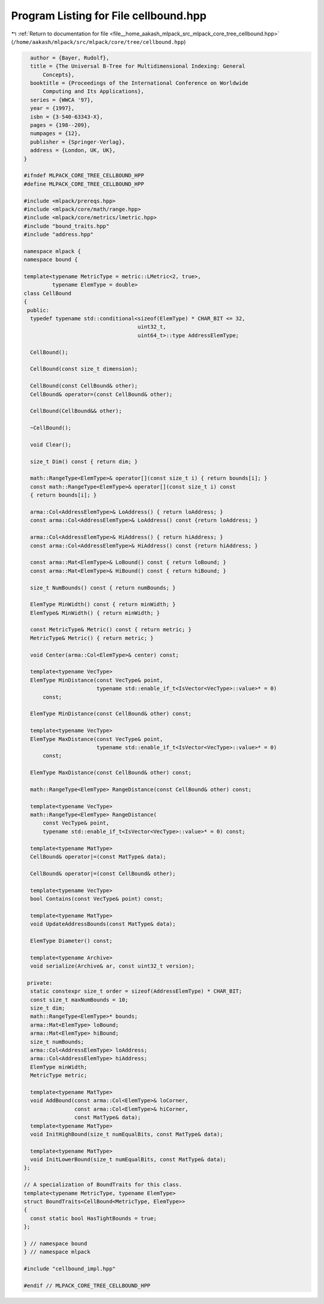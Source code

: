 
.. _program_listing_file__home_aakash_mlpack_src_mlpack_core_tree_cellbound.hpp:

Program Listing for File cellbound.hpp
======================================

|exhale_lsh| :ref:`Return to documentation for file <file__home_aakash_mlpack_src_mlpack_core_tree_cellbound.hpp>` (``/home/aakash/mlpack/src/mlpack/core/tree/cellbound.hpp``)

.. |exhale_lsh| unicode:: U+021B0 .. UPWARDS ARROW WITH TIP LEFTWARDS

.. code-block:: cpp

     author = {Bayer, Rudolf},
     title = {The Universal B-Tree for Multidimensional Indexing: General
         Concepts},
     booktitle = {Proceedings of the International Conference on Worldwide
         Computing and Its Applications},
     series = {WWCA '97},
     year = {1997},
     isbn = {3-540-63343-X},
     pages = {198--209},
     numpages = {12},
     publisher = {Springer-Verlag},
     address = {London, UK, UK},
   }
   
   #ifndef MLPACK_CORE_TREE_CELLBOUND_HPP
   #define MLPACK_CORE_TREE_CELLBOUND_HPP
   
   #include <mlpack/prereqs.hpp>
   #include <mlpack/core/math/range.hpp>
   #include <mlpack/core/metrics/lmetric.hpp>
   #include "bound_traits.hpp"
   #include "address.hpp"
   
   namespace mlpack {
   namespace bound {
   
   template<typename MetricType = metric::LMetric<2, true>,
            typename ElemType = double>
   class CellBound
   {
    public:
     typedef typename std::conditional<sizeof(ElemType) * CHAR_BIT <= 32,
                                       uint32_t,
                                       uint64_t>::type AddressElemType;
   
     CellBound();
   
     CellBound(const size_t dimension);
   
     CellBound(const CellBound& other);
     CellBound& operator=(const CellBound& other);
   
     CellBound(CellBound&& other);
   
     ~CellBound();
   
     void Clear();
   
     size_t Dim() const { return dim; }
   
     math::RangeType<ElemType>& operator[](const size_t i) { return bounds[i]; }
     const math::RangeType<ElemType>& operator[](const size_t i) const
     { return bounds[i]; }
   
     arma::Col<AddressElemType>& LoAddress() { return loAddress; }
     const arma::Col<AddressElemType>& LoAddress() const {return loAddress; }
   
     arma::Col<AddressElemType>& HiAddress() { return hiAddress; }
     const arma::Col<AddressElemType>& HiAddress() const {return hiAddress; }
   
     const arma::Mat<ElemType>& LoBound() const { return loBound; }
     const arma::Mat<ElemType>& HiBound() const { return hiBound; }
   
     size_t NumBounds() const { return numBounds; }
   
     ElemType MinWidth() const { return minWidth; }
     ElemType& MinWidth() { return minWidth; }
   
     const MetricType& Metric() const { return metric; }
     MetricType& Metric() { return metric; }
   
     void Center(arma::Col<ElemType>& center) const;
   
     template<typename VecType>
     ElemType MinDistance(const VecType& point,
                          typename std::enable_if_t<IsVector<VecType>::value>* = 0)
         const;
   
     ElemType MinDistance(const CellBound& other) const;
   
     template<typename VecType>
     ElemType MaxDistance(const VecType& point,
                          typename std::enable_if_t<IsVector<VecType>::value>* = 0)
         const;
   
     ElemType MaxDistance(const CellBound& other) const;
   
     math::RangeType<ElemType> RangeDistance(const CellBound& other) const;
   
     template<typename VecType>
     math::RangeType<ElemType> RangeDistance(
         const VecType& point,
         typename std::enable_if_t<IsVector<VecType>::value>* = 0) const;
   
     template<typename MatType>
     CellBound& operator|=(const MatType& data);
   
     CellBound& operator|=(const CellBound& other);
   
     template<typename VecType>
     bool Contains(const VecType& point) const;
   
     template<typename MatType>
     void UpdateAddressBounds(const MatType& data);
   
     ElemType Diameter() const;
   
     template<typename Archive>
     void serialize(Archive& ar, const uint32_t version);
   
    private:
     static constexpr size_t order = sizeof(AddressElemType) * CHAR_BIT;
     const size_t maxNumBounds = 10;
     size_t dim;
     math::RangeType<ElemType>* bounds;
     arma::Mat<ElemType> loBound;
     arma::Mat<ElemType> hiBound;
     size_t numBounds;
     arma::Col<AddressElemType> loAddress;
     arma::Col<AddressElemType> hiAddress;
     ElemType minWidth;
     MetricType metric;
   
     template<typename MatType>
     void AddBound(const arma::Col<ElemType>& loCorner,
                   const arma::Col<ElemType>& hiCorner,
                   const MatType& data);
     template<typename MatType>
     void InitHighBound(size_t numEqualBits, const MatType& data);
   
     template<typename MatType>
     void InitLowerBound(size_t numEqualBits, const MatType& data);
   };
   
   // A specialization of BoundTraits for this class.
   template<typename MetricType, typename ElemType>
   struct BoundTraits<CellBound<MetricType, ElemType>>
   {
     const static bool HasTightBounds = true;
   };
   
   } // namespace bound
   } // namespace mlpack
   
   #include "cellbound_impl.hpp"
   
   #endif // MLPACK_CORE_TREE_CELLBOUND_HPP
   
